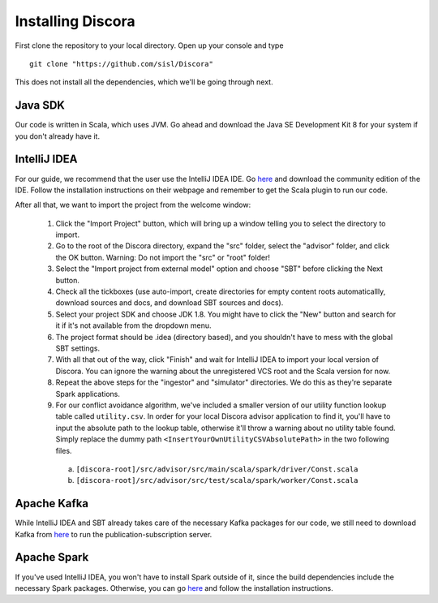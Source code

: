 ==================
Installing Discora
==================

First clone the repository to your local directory. Open up your console and type

::

  git clone "https://github.com/sisl/Discora"

This does not install all the dependencies, which we'll be going through next.

Java SDK
========

Our code is written in Scala, which uses JVM. Go ahead and download the Java SE Development Kit 8 for your system if you don't already have it.

IntelliJ IDEA
=============

For our guide, we recommend that the user use the IntelliJ IDEA IDE. Go `here <https://www.jetbrains.com/idea/download/>`_ and download the community edition of the IDE. Follow the installation instructions on their webpage and remember to get the Scala plugin to run our code.

After all that, we want to import the project from the welcome window:

  1. Click the "Import Project" button, which will bring up a window telling you to select the directory to import.

  2. Go to the root of the Discora directory, expand the "src" folder, select the "advisor" folder, and click the OK button. Warning: Do not import the "src" or "root" folder!

  3. Select the "Import project from external model" option and choose "SBT" before clicking the Next button.

  4. Check all the tickboxes (use auto-import, create directories for empty content roots automaticallly, download sources and docs, and download SBT sources and docs).

  5. Select your project SDK and choose JDK 1.8. You might have to click the "New" button and search for it if it's not available from the dropdown menu.

  6. The project format should be .idea (directory based), and you shouldn't have to mess with the global SBT settings.

  7. With all that out of the way, click "Finish" and wait for IntelliJ IDEA to import your local version of Discora. You can ignore the warning about the unregistered VCS root and the Scala version for now.

  8. Repeat the above steps for the "ingestor" and "simulator" directories. We do this as they're separate Spark applications.

  9. For our conflict avoidance algorithm, we've included a smaller version of our utility function lookup table called ``utility.csv``. In order for your local Discora advisor application to find it, you'll have to input the absolute path to the lookup table, otherwise it'll throw a warning about no utility table found. Simply replace the dummy path ``<InsertYourOwnUtilityCSVAbsolutePath>`` in the two following files.

    (a) ``[discora-root]/src/advisor/src/main/scala/spark/driver/Const.scala``
    (b) ``[discora-root]/src/advisor/src/test/scala/spark/worker/Const.scala``

Apache Kafka
============

While IntelliJ IDEA and SBT already takes care of the necessary Kafka packages for our code, we still need to download Kafka from `here <http://kafka.apache.org/downloads.html>`_ to run the publication-subscription server.

Apache Spark
============

If you've used IntelliJ IDEA, you won't have to install Spark outside of it, since the build dependencies include the necessary Spark packages. Otherwise, you can go `here <http://spark.apache.org/downloads.html>`_ and follow the installation instructions.
